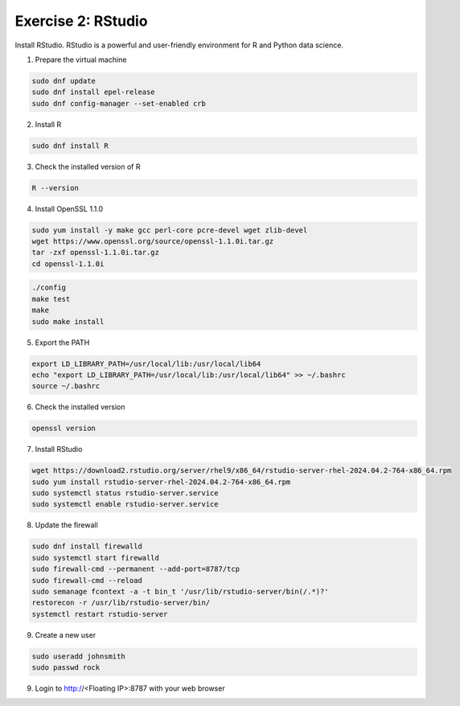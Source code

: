 Exercise 2: RStudio
===================

Install RStudio. RStudio is a powerful and user-friendly environment for R and Python data science.

1. Prepare the virtual machine

.. code-block:: bash

   sudo dnf update
   sudo dnf install epel-release
   sudo dnf config-manager --set-enabled crb

2. Install R

.. code-block:: bash

   sudo dnf install R

3. Check the installed version of R

.. code-block:: bash

   R --version

4. Install OpenSSL 1.1.0

.. code-block:: bash

   sudo yum install -y make gcc perl-core pcre-devel wget zlib-devel
   wget https://www.openssl.org/source/openssl-1.1.0i.tar.gz
   tar -zxf openssl-1.1.0i.tar.gz
   cd openssl-1.1.0i

.. code-block:: bash

   ./config
   make test
   make
   sudo make install

5. Export the PATH

.. code-block:: bash

   export LD_LIBRARY_PATH=/usr/local/lib:/usr/local/lib64
   echo "export LD_LIBRARY_PATH=/usr/local/lib:/usr/local/lib64" >> ~/.bashrc
   source ~/.bashrc

6. Check the installed version

.. code-block:: bash

   openssl version

7. Install RStudio

.. code-block:: bash

   wget https://download2.rstudio.org/server/rhel9/x86_64/rstudio-server-rhel-2024.04.2-764-x86_64.rpm
   sudo yum install rstudio-server-rhel-2024.04.2-764-x86_64.rpm
   sudo systemctl status rstudio-server.service
   sudo systemctl enable rstudio-server.service

8. Update the firewall

.. code-block:: bash

   sudo dnf install firewalld
   sudo systemctl start firewalld
   sudo firewall-cmd --permanent --add-port=8787/tcp
   sudo firewall-cmd --reload
   sudo semanage fcontext -a -t bin_t '/usr/lib/rstudio-server/bin(/.*)?'
   restorecon -r /usr/lib/rstudio-server/bin/
   systemctl restart rstudio-server

9. Create a new user

.. code-block:: bash

   sudo useradd johnsmith
   sudo passwd rock

9. Login to http://<Floating IP>:8787 with your web browser
